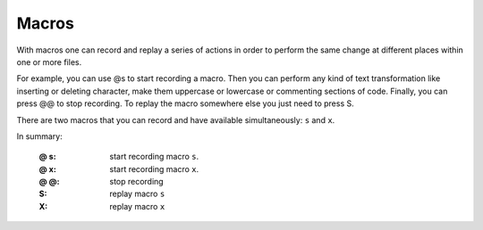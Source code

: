 
.. role:: key
.. default-role:: key

Macros
======

With macros one can record and replay a series of actions in order to perform
the same change at different places within one or more files.

For example, you can use `@s` to start recording a macro. Then you can perform
any kind of text transformation like inserting or deleting character, make them
uppercase or lowercase or commenting sections of code. Finally, you
can press `@@` to stop recording. To replay the macro somewhere else you just
need to press `S`.

There are two macros that you can record and have available simultaneously:
``s`` and ``x``.

In summary:

    :`@` `s`: start recording macro ``s``.
    :`@` `x`: start recording macro ``x``.
    :`@` `@`: stop recording
    :`S`: replay macro ``s``
    :`X`: replay macro ``x``

